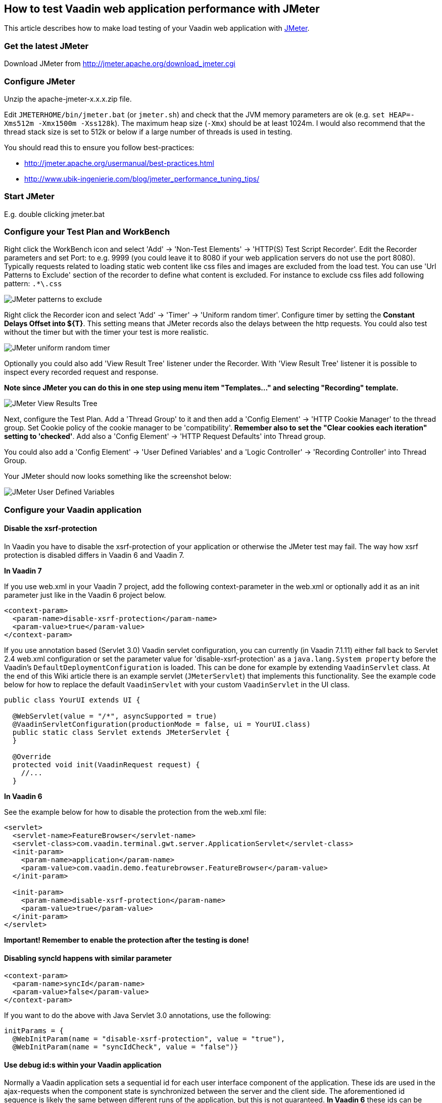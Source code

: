 [[how-to-test-vaadin-web-application-performance-with-jmeter]]
How to test Vaadin web application performance with JMeter
----------------------------------------------------------

This article describes how to make load testing of your Vaadin web
application with http://jakarta.apache.org/jmeter/[JMeter].

[[get-the-latest-jmeter]]
Get the latest JMeter
~~~~~~~~~~~~~~~~~~~~~

Download JMeter from http://jmeter.apache.org/download_jmeter.cgi

[[configure-jmeter]]
Configure JMeter
~~~~~~~~~~~~~~~~

Unzip the apache-jmeter-x.x.x.zip file.

Edit `JMETERHOME/bin/jmeter.bat` (or `jmeter.sh`) and check that the JVM
memory parameters are ok (e.g. `set HEAP=-Xms512m -Xmx1500m -Xss128k`).
The maximum heap size (`-Xmx`) should be at least 1024m. I would also
recommend that the thread stack size is set to 512k or below if a large
number of threads is used in testing.

You should read this to ensure you follow best-practices:

* http://jmeter.apache.org/usermanual/best-practices.html +
* http://www.ubik-ingenierie.com/blog/jmeter_performance_tuning_tips/

[[start-jmeter]]
Start JMeter
~~~~~~~~~~~~

E.g. double clicking jmeter.bat

[[configure-your-test-plan-and-workbench]]
Configure your Test Plan and WorkBench
~~~~~~~~~~~~~~~~~~~~~~~~~~~~~~~~~~~~~~

Right click the WorkBench icon and select 'Add' -> 'Non-Test Elements'
-> 'HTTP(S) Test Script Recorder'. Edit the Recorder parameters and set
Port: to e.g. 9999 (you could leave it to 8080 if your web application
servers do not use the port 8080). Typically requests related to loading
static web content like css files and images are excluded from the load
test. You can use 'Url Patterns to Exclude' section of the recorder to
define what content is excluded. For instance to exclude css files add
following pattern: `.*\.css`

image:img/jm1B.png[JMeter patterns to exclude]

Right click the Recorder icon and select 'Add' -> 'Timer' -> 'Uniform
random timer'. Configure timer by setting the *Constant Delays Offset
into $\{T}*. This setting means that JMeter records also the delays
between the http requests. You could also test without the timer but
with the timer your test is more realistic.

image:img/jm3B.png[JMeter uniform random timer]

Optionally you could also add 'View Result Tree' listener under the
Recorder. With 'View Result Tree' listener it is possible to inspect
every recorded request and response.

*Note since JMeter you can do this in one step using menu item
"Templates..." and selecting "Recording" template.*

image:img/jm2B.png[JMeter View Results Tree]

Next, configure the Test Plan.
Add a 'Thread Group' to it and then add a 'Config Element' -> 'HTTP
Cookie Manager' to the thread group. Set Cookie policy of the cookie
manager to be 'compatibility'. *Remember also to set the "Clear cookies
each iteration" setting to 'checked'*. Add also a 'Config Element' ->
'HTTP Request Defaults' into Thread group.

You could also add a 'Config Element' -> 'User Defined Variables' and a
'Logic Controller' -> 'Recording Controller' into Thread Group.

Your JMeter should now looks something like the screenshot below:

image:img/jm4.png[JMeter User Defined Variables]

[[configure-your-vaadin-application]]
Configure your Vaadin application
~~~~~~~~~~~~~~~~~~~~~~~~~~~~~~~~~

[[disable-the-xsrf-protection]]
Disable the xsrf-protection
^^^^^^^^^^^^^^^^^^^^^^^^^^^

In Vaadin you have to disable the xsrf-protection of your application or
otherwise the JMeter test may fail. The way how xsrf protection is
disabled differs in Vaadin 6 and Vaadin 7.

*In Vaadin 7*

If you use web.xml in your Vaadin 7 project, add the following
context-parameter in the web.xml or optionally add it as an init
parameter just like in the Vaadin 6 project below.

[source,xml]
....
<context-param>
  <param-name>disable-xsrf-protection</param-name>
  <param-value>true</param-value>
</context-param>
....

If you use annotation based (Servlet 3.0) Vaadin servlet configuration,
you can currently (in Vaadin 7.1.11) either fall back to Servlet 2.4
web.xml configuration or set the parameter value for
'disable-xsrf-protection' as a `java.lang.System property` before the
Vaadin's `DefaultDeploymentConfiguration` is loaded. This can be done for
example by extending `VaadinServlet` class. At the end of this Wiki
article there is an example servlet (`JMeterServlet`) that implements this
functionality. See the example code below for how to replace the default
`VaadinServlet` with your custom `VaadinServlet` in the UI class.

[source,java]
....
public class YourUI extends UI {

  @WebServlet(value = "/*", asyncSupported = true)
  @VaadinServletConfiguration(productionMode = false, ui = YourUI.class)
  public static class Servlet extends JMeterServlet {
  }

  @Override
  protected void init(VaadinRequest request) {
    //...
  }
....

*In Vaadin 6*

See the example below for how to disable the protection from the web.xml
file:

[source,xml]
....
<servlet>
  <servlet-name>FeatureBrowser</servlet-name>
  <servlet-class>com.vaadin.terminal.gwt.server.ApplicationServlet</servlet-class>
  <init-param>
    <param-name>application</param-name>
    <param-value>com.vaadin.demo.featurebrowser.FeatureBrowser</param-value>
  </init-param>

  <init-param>
    <param-name>disable-xsrf-protection</param-name>
    <param-value>true</param-value>
  </init-param>
</servlet>
....

*Important! Remember to enable the protection after the testing is
done!*

[[disabling-syncid-happens-with-similar-parameter]]
Disabling syncId happens with similar parameter
^^^^^^^^^^^^^^^^^^^^^^^^^^^^^^^^^^^^^^^^^^^^^^^

[source,xml]
....
<context-param>
  <param-name>syncId</param-name>
  <param-value>false</param-value>
</context-param>
....

If you want to do the above with Java Servlet 3.0 annotations, use the
following:

[source,java]
....
initParams = {
  @WebInitParam(name = "disable-xsrf-protection", value = "true"),
  @WebInitParam(name = "syncIdCheck", value = "false")}
....

[[use-debug-ids-within-your-vaadin-application]]
Use debug id:s within your Vaadin application
^^^^^^^^^^^^^^^^^^^^^^^^^^^^^^^^^^^^^^^^^^^^^

Normally a Vaadin application sets a sequential id for each user
interface component of the application. These ids are used in the
ajax-requests when the component state is synchronized between the
server and the client side. The aforementioned id sequence is likely the
same between different runs of the application, but this is not
guaranteed. *In Vaadin 6* these ids can be manually set by calling
http://vaadin.com/api/com/vaadin/ui/AbstractComponent.html#setDebugId%28java.lang.String%29[`setDebugId()`]
method.

*In Vaadin 7* there no more exists a `setDebugId()` method; instead there
is
https://vaadin.com/api/com/vaadin/ui/Component.html#setId(java.lang.String)[`setId()`]
method. Unfortunately this method won't set component ids used in the
ajax-request. Therefore, by default, JMeter tests of a Vaadin 7
application are not stable to UI changes. To overcome this problem you
can use our `JMeterServlet` (see the end of this article) instead of the
default `VaadinServlet`. When using the `JMeterServlet` component ids are
again used in the ajax requests. See example above for how to replace
default `VaadinServlet` with JMeterServlet. For additional information,
see the Vaadin ticket http://dev.vaadin.com/ticket/13396[#13396].

[[use-named-windows-in-your-application]]
Use named windows in your application
^^^^^^^^^^^^^^^^^^^^^^^^^^^^^^^^^^^^^

Setting the name for the Windows *in the Vaadin (< 6.4.X)* application
is important since otherwise these names are randomly generated. Window
name could be set using the `setName()`{empty}-method.

[[configure-your-browser]]
Configure your browser
~~~~~~~~~~~~~~~~~~~~~~

Since JMeter is used as a proxy server, you have to configure the proxy
settings of your browser. You can find the proxy settings of Firefox
from Tools -> Options -> Connections -> Settings: 'Manual proxy
configuration'. Set the correct IP of your computer (or 'localhost'
string) and the same port that you set into proxy server settings above.

[[start-recording]]
Start recording
~~~~~~~~~~~~~~~

Start your web application server. Start the proxy server from the
JMeter. Open the URL of your web application into the browser configured
above. You should append `?restartApplication` to the URL used when
recording the tests to make sure that the UI gets initialized properly.
Thus the URL becomes something like
(http://localhost:8080/test/TestApplication/?restartApplication). If
everything is ok your web application opens normally and you can see how
the different HTTP requests appear into JMeter's thread group (see
screenshot below). When you have done the recording, stop the proxy
server.

image:img/jm5.png[JMeter Thread Groups]

[[performance-testing]]
Performance testing
~~~~~~~~~~~~~~~~~~~

[[clean-up-the-recorded-request]]
Clean up the recorded request
^^^^^^^^^^^^^^^^^^^^^^^^^^^^^

Before you start the test, you may have to delete the first timer object
which is located below the first HTTP request in the thread group since
its time delay may be unrealistically big (see the screenshot above).
*It is also very much recommended to check the recorded data and delete
all unessential requests.*

[[detecting-out-of-sync-errors]]
Detecting Out of Sync errors
^^^^^^^^^^^^^^^^^^^^^^^^^^^^

If your test results in the application being in an Out of Sync error
state it is not by default detected by JMeter (because the response code
is still HTTP/1.1 200 OK). To make an assertion for detecting this kind
of error you should add a Response Assertion to your test plan.
Right-click on the thread group and select Add -> Assertions -> Response
Assertion. Configure the assertion to assert that the Text Response does
NOT contain a pattern "Out of sync".

[[optional-parameterization-of-the-request]]
Optional parameterization of the request
^^^^^^^^^^^^^^^^^^^^^^^^^^^^^^^^^^^^^^^^

Sometimes, it is useful to parameterize the recorded requests.
Parameterization of a request is easily done in JMeter:

1. add a "User Defined Variables"-element into the first place of your Test Plan.
2. Copy paste the whole parameter value of wanted UIDL-request into the
newly made variable (e.g. `PARAM1`).
3. Replace the value of the UIDL-request with the parameter reference (e.g. `${PARAM1}`).

[[start-testing]]
Start testing
^^^^^^^^^^^^^

Now, it is time to do the actual testing. Configure the thread group
with proper 'Number of Threads' (e.g. 100) and set also the 'Ramp-Up
Period' to some realistic value (e.g. 120). Then, add e.g. 'Listener' ->
'Graph Results' to monitor how your application is performing. Finally,
start the test from the Run -> Start.

[[stop-on-error]]
Stop on Error
^^^^^^^^^^^^^

When you are pushing your Vaadin application to the limits, you might
get into a situation where some of the UIDL requests fail. Because of
the server-driven nature of Vaadin, it's likely that subsequent requests
will cause errors like "_Warning: Ignoring variable change for
non-existent component_", as the state stored on the server-side is no
longer in sync with the JMeter test script. In these cases, it's often
best to configure your JMeter thread group to stop the thread on sampler
error. However, if you have configured your test to loop, you might want
to still continue (and ignore the errors), if the next iteration will
start all over again with fresh state.

[[continuous-integration]]
Continuous Integration
^^^^^^^^^^^^^^^^^^^^^^

If you want to integrate load testing in your CI, you can use this
http://jmeter.lazerycode.com/[plugin].

You can read this for full integration with Jenkins : 

* https://blog.codecentric.de/en/2014/01/automating-jmeter-tests-maven-jenkins/

[[jmeterservlet]]
JMeterServlet
^^^^^^^^^^^^^

In Vaadin 7 we recommend using the following or similar customized
`VaadinServlet`.

[source,java]
....
package com.example.vaadin7jmeterservlet;

import com.vaadin.server.ClientConnector;
import com.vaadin.server.DeploymentConfiguration;
import com.vaadin.server.ServiceException;
import com.vaadin.server.VaadinRequest;
import com.vaadin.server.VaadinService;
import com.vaadin.server.VaadinServlet;
import com.vaadin.server.VaadinServletService;
import com.vaadin.server.VaadinSession;
import com.vaadin.ui.Component;

/**
 * @author Marcus Hellberg (marcus@vaadin.com)
 *  Further modified by Johannes Tuikkala (johannes@vaadin.com)
 */
public class JMeterServlet extends VaadinServlet {
  private static final long serialVersionUID = 898354532369443197L;

  public JMeterServlet() {
    System.setProperty(getPackageName() + "." + "disable-xsrf-protection",
            "true");
  }

  @Override
  protected VaadinServletService createServletService(
          DeploymentConfiguration deploymentConfiguration)
          throws ServiceException {
    JMeterService service = new JMeterService(this, deploymentConfiguration);
    service.init();

    return service;
  }

  private String getPackageName() {
    String pkgName;
    final Package pkg = this.getClass().getPackage();
    if (pkg != null) {
      pkgName = pkg.getName();
    } else {
      final String className = this.getClass().getName();
      pkgName = new String(className.toCharArray(), 0,
            className.lastIndexOf('.'));
    }
    return pkgName;
  }

  public static class JMeterService extends VaadinServletService {
    private static final long serialVersionUID = -5874716650679865909L;

    public JMeterService(VaadinServlet servlet,
        DeploymentConfiguration deploymentConfiguration)
        throws ServiceException {
      super(servlet, deploymentConfiguration);
    }

    @Override
    protected VaadinSession createVaadinSession(VaadinRequest request)
        throws ServiceException {
      return new JMeterSession(this);
    }
  }

  public static class JMeterSession extends VaadinSession {
    private static final long serialVersionUID = 4596901275146146127L;

    public JMeterSession(VaadinService service) {
      super(service);
    }

    @Override
    public String createConnectorId(ClientConnector connector) {
      if (connector instanceof Component) {
        Component component = (Component) connector;
        return component.getId() == null ? super
            .createConnectorId(connector) : component.getId();
      }
      return super.createConnectorId(connector);
    }
  }
}
....
